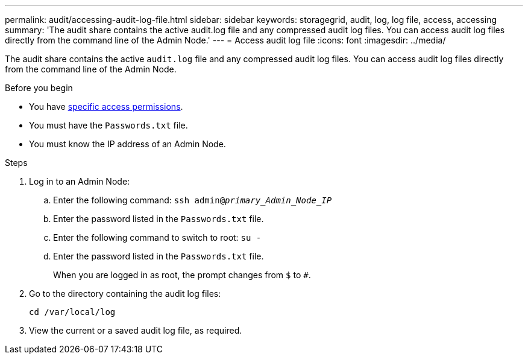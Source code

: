 ---
permalink: audit/accessing-audit-log-file.html
sidebar: sidebar
keywords: storagegrid, audit, log, log file, access, accessing
summary: 'The audit share contains the active audit.log file and any compressed audit log files. You can access audit log files directly from the command line of the Admin Node.'
---
= Access audit log file
:icons: font
:imagesdir: ../media/

[.lead]
The audit share contains the active `audit.log` file and any compressed audit log files. You can access audit log files directly from the command line of the Admin Node.

.Before you begin

* You have link:../admin/admin-group-permissions.html[specific access permissions].
* You must have the `Passwords.txt` file.
* You must know the IP address of an Admin Node.

.Steps

. Log in to an Admin Node:
.. Enter the following command: `ssh admin@_primary_Admin_Node_IP_`
.. Enter the password listed in the `Passwords.txt` file.
.. Enter the following command to switch to root: `su -`
.. Enter the password listed in the `Passwords.txt` file.
+
When you are logged in as root, the prompt changes from `$` to `#`.

. Go to the directory containing the audit log files:
+
`cd /var/local/log`
. View the current or a saved audit log file, as required.

